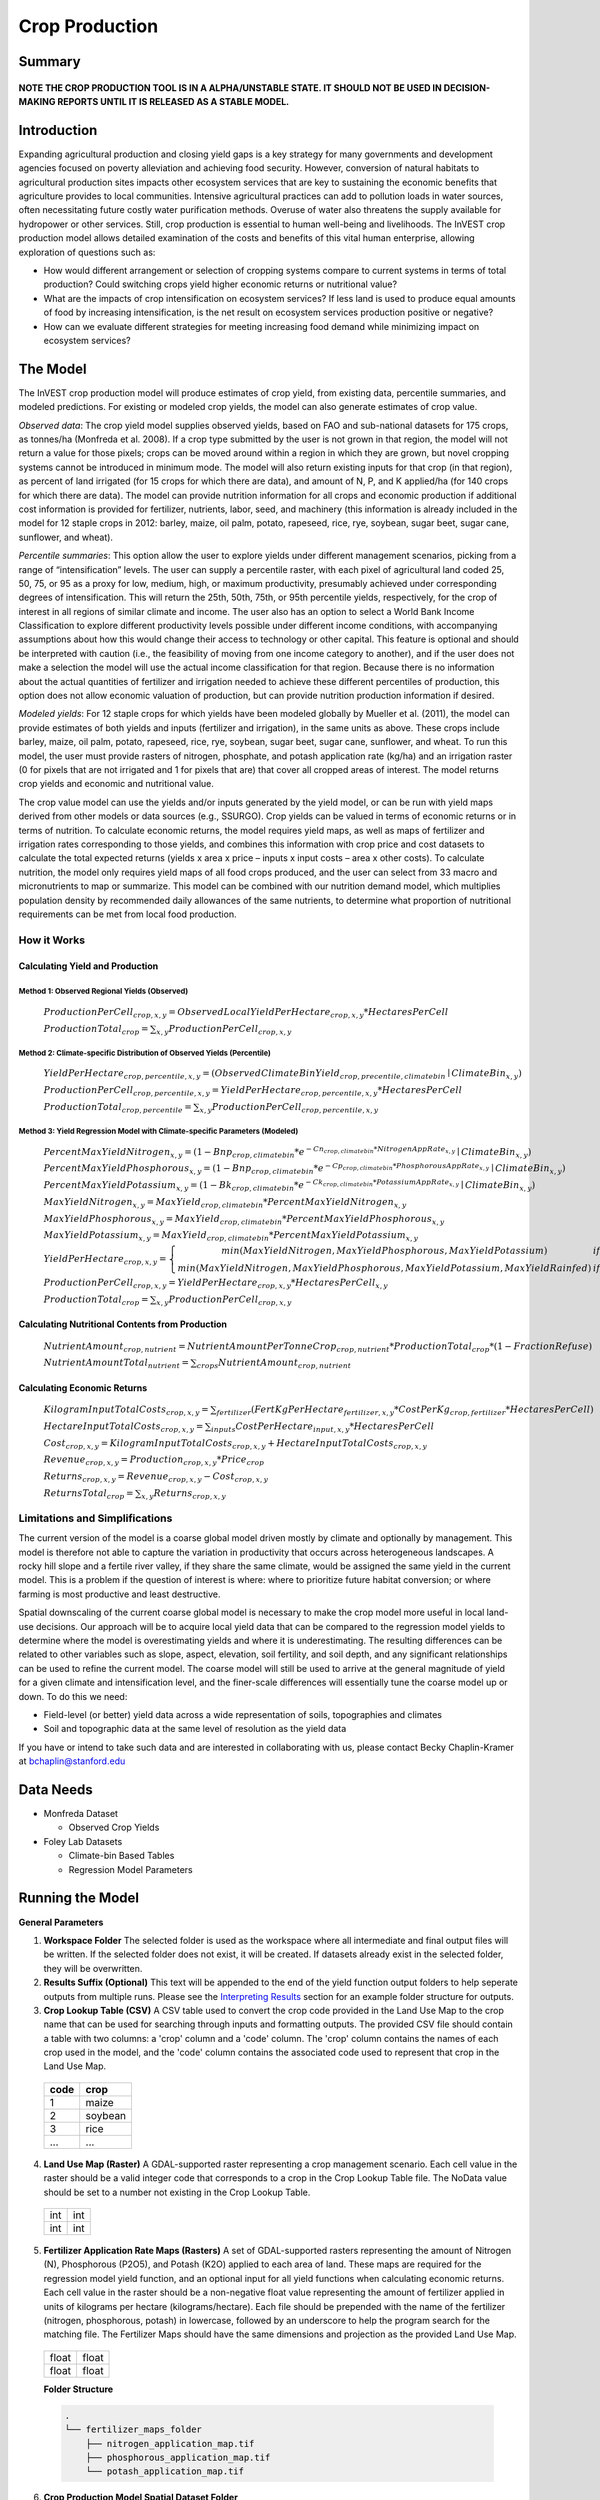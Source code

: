 .. _crop_production:

***************
Crop Production
***************

Summary
=======

.. figure:: ./crop_production_images/field.png
   :align: center
   :scale: 60%

**NOTE THE CROP PRODUCTION TOOL IS IN A ALPHA/UNSTABLE STATE.  IT SHOULD NOT BE USED IN DECISION-MAKING REPORTS UNTIL IT IS RELEASED AS A STABLE MODEL.**

Introduction
============

Expanding agricultural production and closing yield gaps is a key strategy for many governments and development agencies focused on poverty alleviation and achieving food security. However, conversion of natural habitats to agricultural production sites impacts other ecosystem services that are key to sustaining the economic benefits that agriculture provides to local communities. Intensive agricultural practices can add to pollution loads in water sources, often necessitating future costly water purification methods. Overuse of water also threatens the supply available for hydropower or other services. Still, crop production is essential to human well-being and livelihoods. The InVEST crop production model allows detailed examination of the costs and benefits of this vital human enterprise, allowing exploration of questions such as:

+ How would different arrangement or selection of cropping systems compare to current systems in terms of total production? Could switching crops yield higher economic returns or nutritional value?

+ What are the impacts of crop intensification on ecosystem services? If less land is used to produce equal amounts of food by increasing intensification, is the net result on ecosystem services production positive or negative?

+ How can we evaluate different strategies for meeting increasing food demand while minimizing impact on ecosystem services?

The Model
=========

The InVEST crop production model will produce estimates of crop yield, from existing data, percentile summaries, and modeled predictions.  For existing or modeled crop yields, the model can also generate estimates of crop value.

*Observed data*: The crop yield model supplies observed yields, based on FAO and sub-national datasets for 175 crops, as tonnes/ha (Monfreda et al. 2008). If a crop type submitted by the user is not grown in that region, the model will not return a value for those pixels; crops can be moved around within a region in which they are grown, but novel cropping systems cannot be introduced in minimum mode. The model will also return existing inputs for that crop (in that region), as percent of land irrigated (for 15 crops for which there are data), and amount of N, P, and K applied/ha (for 140 crops for which there are data). The model can provide nutrition information for all crops and economic production if additional cost information is provided for fertilizer, nutrients, labor, seed, and machinery (this information is already included in the model for 12 staple crops in 2012: barley, maize, oil palm, potato, rapeseed, rice, rye, soybean, sugar beet, sugar cane, sunflower, and wheat).

*Percentile summaries*: This option allow the user to explore yields under different management scenarios, picking from a range of “intensification” levels.  The user can supply a percentile raster, with each pixel of agricultural land coded 25, 50, 75, or 95 as a proxy for low, medium, high, or maximum productivity, presumably achieved under corresponding degrees of intensification. This will return the 25th, 50th, 75th, or 95th percentile yields, respectively, for the crop of interest in all regions of similar climate and income. The user also has an option to select a World Bank Income Classification to explore different productivity levels possible under different income conditions, with accompanying assumptions about how this would change their access to technology or other capital. This feature is optional and should be interpreted with caution (i.e., the feasibility of moving from one income category to another), and if the user does not make a selection the model will use the actual income classification for that region. Because there is no information about the actual quantities of fertilizer and irrigation needed to achieve these different percentiles of production, this option does not allow economic valuation of production, but can provide nutrition production information if desired.

*Modeled yields*: For 12 staple crops for which yields have been modeled globally by Mueller et al. (2011), the model can provide estimates of both yields and inputs (fertilizer and irrigation), in the same units as above. These crops include barley, maize, oil palm, potato, rapeseed, rice, rye, soybean, sugar beet, sugar cane, sunflower, and wheat. To run this model, the user must provide rasters of nitrogen, phosphate, and potash application rate (kg/ha) and an irrigation raster (0 for pixels that are not irrigated and 1 for pixels that are) that cover all cropped areas of interest. The model returns crop yields and economic and nutritional value.

The crop value model can use the yields and/or inputs generated by the yield model, or can be run with yield maps derived from other models or data sources (e.g., SSURGO). Crop yields can be valued in terms of economic returns or in terms of nutrition. To calculate economic returns, the model requires yield maps, as well as maps of fertilizer and irrigation rates corresponding to those yields, and combines this information with crop price and cost datasets to calculate the total expected returns (yields x area x price – inputs x input costs – area x other costs). To calculate nutrition, the model only requires yield maps of all food crops produced, and the user can select from 33 macro and micronutrients to map or summarize. This model can be combined with our nutrition demand model, which multiplies population density by recommended daily allowances of the same nutrients, to determine what proportion of nutritional requirements can be met from local food production.


How it Works
------------

Calculating Yield and Production
^^^^^^^^^^^^^^^^^^^^^^^^^^^^^^^^

Method 1: Observed Regional Yields (Observed)
"""""""""""""""""""""""""""""""""""""""""""""

  :math:`ProductionPerCell_{crop,x,y} = { ObservedLocalYieldPerHectare_{crop,x,y} * HectaresPerCell }`

  :math:`ProductionTotal_{crop} = \sum_{x,y}{ ProductionPerCell_{crop,x,y} }`


Method 2: Climate-specific Distribution of Observed Yields (Percentile)
"""""""""""""""""""""""""""""""""""""""""""""""""""""""""""""""""""""""

  :math:`YieldPerHectare_{crop,percentile,x,y} = \left( ObservedClimateBinYield_{crop, precentile, climatebin} \mid ClimateBin_{x, y} \right)`

  :math:`ProductionPerCell_{crop,percentile,x,y} = YieldPerHectare_{crop,percentile,x,y} * HectaresPerCell`

  :math:`ProductionTotal_{crop,percentile} = \sum_{x,y}{ ProductionPerCell_{crop,percentile,x,y} }`

Method 3: Yield Regression Model with Climate-specific Parameters (Modeled)
"""""""""""""""""""""""""""""""""""""""""""""""""""""""""""""""""""""""""""

  :math:`PercentMaxYieldNitrogen_{x,y} = \left( 1 - Bnp_{crop,climatebin} * e^{-Cn_{crop,climatebin} * NitrogenAppRate_{x,y}} \mid ClimateBin_{x, y} \right)`

  :math:`PercentMaxYieldPhosphorous_{x,y} = \left( 1 - Bnp_{crop,climatebin} * e^{-Cp_{crop,climatebin} * PhosphorousAppRate_{x,y}} \mid ClimateBin_{x, y} \right)`

  :math:`PercentMaxYieldPotassium_{x,y} = \left( 1 - Bk_{crop,climatebin} * e^{-Ck_{crop,climatebin} * PotassiumAppRate_{x,y}} \mid ClimateBin_{x, y} \right)`

  :math:`MaxYieldNitrogen_{x,y} = MaxYield_{crop,climatebin} * PercentMaxYieldNitrogen_{x,y}`

  :math:`MaxYieldPhosphorous_{x,y} = MaxYield_{crop,climatebin} * PercentMaxYieldPhosphorous_{x,y}`

  :math:`MaxYieldPotassium_{x,y} = MaxYield_{crop,climatebin} * PercentMaxYieldPotassium_{x,y}`

  :math:`YieldPerHectare_{crop,x,y} = \left\{ \begin{matrix} min\left( MaxYieldNitrogen, MaxYieldPhosphorous, MaxYieldPotassium \right) & if & irrigated \\ min\left( MaxYieldNitrogen, MaxYieldPhosphorous, MaxYieldPotassium, MaxYieldRainfed  \right) & if & rainfed \end{matrix} \right\}`

  :math:`ProductionPerCell_{crop,x,y} = YieldPerHectare_{crop,x,y} * HectaresPerCell_{x,y}`

  :math:`ProductionTotal_{crop} = \sum_{x,y}{ ProductionPerCell_{crop,x,y} }`

Calculating Nutritional Contents from Production
^^^^^^^^^^^^^^^^^^^^^^^^^^^^^^^^^^^^^^^^^^^^^^^^

  :math:`NutrientAmount_{crop, nutrient} = NutrientAmountPerTonneCrop_{crop, nutrient} * ProductionTotal_{crop} * (1 - FractionRefuse)`

  :math:`NutrientAmountTotal_{nutrient} = \sum_{crops}{ NutrientAmount_{crop, nutrient} }`

Calculating Economic Returns
^^^^^^^^^^^^^^^^^^^^^^^^^^^^

  :math:`KilogramInputTotalCosts_{crop, x, y} = \sum_{fertilizer} \left( { FertKgPerHectare_{fertilizer,x,y} * CostPerKg_{crop, fertilizer} * HectaresPerCell } \right)`

  :math:`HectareInputTotalCosts_{crop, x, y} = { \sum_{inputs}{ CostPerHectare_{input,x,y}} * HectaresPerCell }`

  :math:`Cost_{crop, x, y} = KilogramInputTotalCosts_{crop, x, y} + HectareInputTotalCosts_{crop, x, y}`

  :math:`Revenue_{crop, x, y} = Production_{crop, x, y} * Price_{crop}`

  :math:`Returns_{crop, x, y} = Revenue_{crop, x, y} - Cost_{crop, x, y}`

  :math:`ReturnsTotal_{crop} = \sum_{x, y} Returns_{crop, x, y}`


Limitations and Simplifications
-------------------------------

The current version of the model is a coarse global model driven mostly by climate and optionally by management. This model is therefore not able to capture the variation in productivity that occurs across heterogeneous landscapes. A rocky hill slope and a fertile river valley, if they share the same climate, would be assigned the same yield in the current model. This is a problem if the question of interest is where: where to prioritize future habitat conversion; or where farming is most productive and least destructive.

Spatial downscaling of the current coarse global model is necessary to make the crop model more useful in local land-use decisions. Our approach will be to acquire local yield data that can be compared to the regression model yields to determine where the model is overestimating yields and where it is underestimating. The resulting differences can be related to other variables such as slope, aspect, elevation, soil fertility, and soil depth, and any significant relationships can be used to refine the current model. The coarse model will still be used to arrive at the general magnitude of yield for a given climate and intensification level, and the finer-scale differences will essentially tune the coarse model up or down. To do this we need:

+	Field-level (or better) yield data across a wide representation of soils, topographies and climates

+	Soil and topographic data at the same level of resolution as the yield data

If you have or intend to take such data and are interested in collaborating with us, please contact Becky Chaplin-Kramer at bchaplin@stanford.edu



Data Needs
==========

+ Monfreda Dataset

  + Observed Crop Yields

+ Foley Lab Datasets

  + Climate-bin Based Tables

  + Regression Model Parameters


Running the Model
=================

**General Parameters**

1. **Workspace Folder**  The selected folder is used as the workspace where all intermediate and final output files will be written.  If the selected folder does not exist, it will be created.  If datasets already exist in the selected folder, they will be overwritten.

2. **Results Suffix (Optional)**  This text will be appended to the end of the yield function output folders to help seperate outputs from multiple runs.  Please see the `Interpreting Results`_ section for an example folder structure for outputs.

3. **Crop Lookup Table (CSV)**  A CSV table used to convert the crop code provided in the Land Use Map to the crop name that can be used for searching through inputs and formatting outputs.  The provided CSV file should contain a table with two columns: a 'crop' column and a 'code' column.  The 'crop' column contains the names of each crop used in the model, and the 'code' column contains the associated code used to represent that crop in the Land Use Map.

  ====  =======
  code  crop
  ====  =======
  1     maize
  2     soybean
  3     rice
  ...   ...
  ====  =======

4. **Land Use Map (Raster)**  A GDAL-supported raster representing a crop management scenario. Each cell value in the raster should be a valid integer code that corresponds to a crop in the Crop Lookup Table file.  The NoData value should be set to a number not existing in the Crop Lookup Table.

  +---+---+
  |int|int|
  +---+---+
  |int|int|
  +---+---+

5. **Fertilizer Application Rate Maps (Rasters)**  A set of GDAL-supported rasters representing the amount of Nitrogen (N), Phosphorous (P2O5), and Potash (K2O) applied to each area of land. These maps are required for the regression model yield function, and an optional input for all yield functions when calculating economic returns. Each cell value in the raster should be a non-negative float value representing the amount of fertilizer applied in units of kilograms per hectare (kilograms/hectare). Each file should be prepended with the name of the fertilizer (nitrogen, phosphorous, potash) in lowercase, followed by an underscore to help the program search for the matching file.  The Fertilizer Maps should have the same dimensions and projection as the provided Land Use Map.

  +-----+-----+
  |float|float|
  +-----+-----+
  |float|float|
  +-----+-----+

  **Folder Structure**

  .. code::

    .
    └── fertilizer_maps_folder
        ├── nitrogen_application_map.tif
        ├── phosphorous_application_map.tif
        └── potash_application_map.tif

6. **Crop Production Model Spatial Dataset Folder**

  **Folder Structure**

  .. code::

    .
    └── spatial_dataset_folder
        ├── climate_bin_maps
        │   └── [crop]_climate_bin_map (*.tif)
        ├── climate_percentile_yield
        │   └── [crop]_percentile_yield_table.csv
        ├── climate_regression_yield
        │   └── [crop]_regression_yield_table.csv
        └── observed_yield
            └── [crop]_yield_map (*.tif)

  **Embedded Data for Functions Based on Climate (Percentile and Regression Functions)**

    **Crop Climate-Bin Maps (Rasters)**  A set of GDAL-supported rasters representing the climate-bin that a given area of land is located within for each particular crop.  Each raster contains a set of values between 0 and 100.  Zero-values represent areas that do not exist within a climate-bin, such as an ocean.  Values 1 through 100 correspond to a particular climate-bin.  The climate-bin maps reside in the 'climate_bin_maps' folder of the provided spatial dataset.

      +---+---+
      |int|int|
      +---+---+
      |int|int|
      +---+---+

  **Embedded Data for Observed Regional Yields**

    **Observed Crop Yield Maps (Rasters)**  A set of GDAL-supported rasters representing the observed regional crop yield.  Each cell value in the raster should be a non-negative float value representing the amount of crop produced in units of tonnes per hectare (tonnes/hectare).  The observed yield maps reside in the 'observed_yield' folder of the provided spatial dataset.

      +-----+-----+
      |float|float|
      +-----+-----+
      |float|float|
      +-----+-----+

  **Embedded Data for Climate-specific Distribution of Observed Yields**

    **Percentile Yield Table (CSV)**  The provided CSV tables should contain information about the average crop yield occuring within each climate-bin across several income levels for each crop in units of tonnes per hectare (tonnes/hectare).  The table must have a 'climate_bin' column containing values 0 through 100.  The table must have at least one additional column representing a percentile yield within the given climate-bin for a particular crop - an example set of columns could be: 'yield_25th', 'yield_50th', 'yield_75th', 'yield_95th'.  So, this example table would have the following columns: 'crop', 'climate_bin', 'yield_25th', 'yield_50th', 'yield_75th', 'yield_95th'. Each file should be prepended with the name of the crop in lowercase, followed by an underscore to help the program parse the file.   The tables reside in the 'climate_percentile_yield' folder of the provided spatial dataset.

      ===========  ==========  ==========  ==========  ==========  ===
      climate_bin  yield_25th  yield_50th  yield_75th  yield_95th  ...
      ===========  ==========  ==========  ==========  ==========  ===
      1            <float>     <float>     <float>     <float>     ...
      2            <float>     <float>     <float>     <float>     ...
      3            <float>     <float>     <float>     <float>     ...
      ...          ...         ...         ...         ...         ...
      ===========  ==========  ==========  ==========  ==========  ===

      e.g. 'maize_percentile_yield_table.csv'

  **Embedded Data for Yield Regression Model with Climate-specific Parameters**

    **Regression Model Yield Table (CSV)**  The provided CSV tables should contain information useful for calculating the yield of a crop located in a particular climate-bin based on the limiting factor.  The table must have the following columns: 'climate_bin', 'yield_ceiling', 'yield_ceiling_rf', 'b_nut', 'b_K2O', 'c_N', 'c_P2O5', and 'c_K2O'. Each file should be prepended with the name of the crop in lowercase, followed by an underscore to help the program search for the matching file. Currently, the regression model yield function is useful to a small subset of the crops provided in the dataset.  The tables reside in the 'climate_regression_yield' folder of the provided spatial dataset.

      ===========  =============  ================  =======  =======  =======  =======  =======
      climate_bin  yield_ceiling  yield_ceiling_rf  b_nut    b_K2O    c_N      c_P2O5   c_K2O
      ===========  =============  ================  =======  =======  =======  =======  =======
      1            <float>        <float>           <float>  <float>  <float>  <float>  <float>
      2            <float>        <float>           <float>  <float>  <float>  <float>  <float>
      3            <float>        <float>           <float>  <float>  <float>  <float>  <float>
      ...          ...            ...               ...      ...      ...      ...      ...
      ===========  =============  ================  =======  =======  =======  =======  =======

      e.g. 'maize_regression_yield_table.csv'

7. **Create Crop Production Maps**  A checkbox that indicates whether or not a set of GDAL-supported rasters spatially representing production for each crop over the provided area of interest should be generated as an output.  See the `Interpreting Results`_ section for details.

**Parameters for Yield Regression Model with Climate-specific Parameters**

8. **Irrigation Map (Raster)**  A GDAL-supported raster representing whether irrigation occurs or not. A zero value indicates that no irrigation occurs.  A one value indicates that irrigation occurs.  The Irrigation Map should have the same dimensions and projection as the provided Land Use Map.

  +---+---+
  |int|int|
  +---+---+
  |int|int|
  +---+---+

.. note::

  The regression yield function also requires the 'Fertilizer Application Rate Maps' as an input.

**Parameters for Calculating Nutritional Contents from Production**

9. **Nutrient Contents Table (CSV)**  A CSV table containing information about the nutrient contents of each crop.  The values provided are assumed to be given in relation to one tonne of harvest crop biomass.  The 'crop' and 'fraction_refuse' columns must be provided in the table.  The 'fraction_refuse' column is expected to contain a value between 0 and 1 representing the fraction of the harvested crop that is considered refuse and does not contain nutritional value.

  =======  ===============  ========  ========  ========  ========  ========  ===
  crop     fraction_refuse  protein   lipid     energy    ca        ph        ...
  =======  ===============  ========  ========  ========  ========  ========  ===
  maize     <float>          <float>   <float>   <float>   <float>   <float>   ...
  soybean   <float>          <float>   <float>   <float>   <float>   <float>   ...
  ...       ...              ...       ...       ...       ...       ...       ...
  =======  ===============  ========  ========  ========  ========  ========  ===

**Parameters for Calculating Economic Returns**

10. **Economics Table (CSV)**  A CSV table containing information related to market price of a given crop and the costs involved with producing that crop.

  ========  ===============  ====================  =======================  ==================  =================  ===================  ================  ======================
  crop      price_per_tonne  cost_nitrogen_per_kg  cost_phosphorous_per_kg  cost_potash_per_kg  cost_labor_per_ha  cost_machine_per_ha  cost_seed_per_ha  cost_irrigation_per_ha
  ========  ===============  ====================  =======================  ==================  =================  ===================  ================  ======================
  maize     <float>          <float>               <float>                  <float>             <float>            <float>              <float>           <float>
  soybean   <float>          <float>               <float>                  <float>             <float>            <float>              <float>           <float>
  ...       ...              ...                   ...                      ...                 ...                ...                  ...               ...
  ========  ===============  ====================  =======================  ==================  =================  ===================  ================  ======================


Interpreting Results
====================

**Outputs**

1. **Results Table (CSV)**

  =======  ==========  ============  =========  =========  =======  ============  ============  ======
  crop     production  (percentile)  (return)   (revenue)  (cost)   (nutrient_a)  (nutrient_b)  (etc.)
  =======  ==========  ============  =========  =========  =======  ============  ============  ======
  maize    <float>     <str>         <float>    <float>    <float>  <float>       <float>       ...
  soybean  <float>     <str>         <float>    <float>    <float>  <float>       <float>       ...
  ...      ...         ...           ...        ...        ...      ...           ...           ...
  =======  ==========  ============  =========  =========  =======  ============  ============  ======

2. **Crop Production Maps (Rasters) (Optional)** A set of GDAL-supported rasters spatially representing production for each crop.  Each cell value in the raster shall be a non-negative float value representing the total production over the cell's area under the given scenario in units of tonnes.  These rasters are created when 'Create Crop Production Maps' is checked in the User Interface or 'create_crop_production_maps' is set to True in the model's Python API.

  +-----+-----+
  |float|float|
  +-----+-----+
  |float|float|
  +-----+-----+

3. **Economic Returns Map (Raster) (Optional)**  A GDAL-supported raster representing the economic returns generated by the crops.  Each cell value in the raster shall be a float value representing the return (revenue minus cost) generated under the given scenario in units of the currency from the user-provided Economics Table. If insufficient data is provided within a given cell, the cell will contain a NoData value.

  +-----+-----+
  |float|float|
  +-----+-----+
  |float|float|
  +-----+-----+


References
==========
Monfreda et al. 2008
Mueller et al. 2012



Appendix I - Metadata
=====================

Crops
-----

Fertilizer
----------

Band 1: Kg/ha

Band 2: Precison

* any previous number + .25 = any one of the previous data types but scaling of application rates was maxed out at a doubling when trying to match the FAO consumption


Appendix II - Statistics
========================

Climate Bin Fertilizer
----------------------


Climate Bin Correlation Coefficient
-----------------------------------

pass
